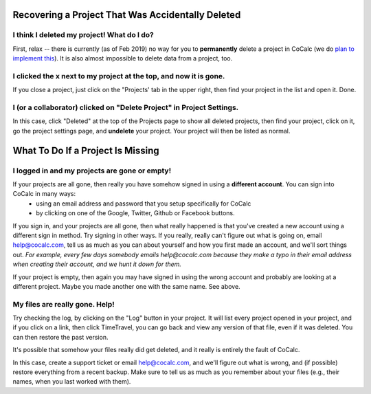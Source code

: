 .. index:: Projects; recover deleted
.. _missing-project:

==================================================
Recovering a Project That Was Accidentally Deleted
==================================================

###############################################
I think I deleted my project! What do I do?
###############################################

First, relax -- there is currently (as of Feb 2019) no way for you to **permanently** delete a project in CoCalc (we do `plan to implement this <https://github.com/sagemathinc/cocalc/issues/262>`_). It is also almost impossible to delete data from a project, too.

##################################################################
I clicked the x next to my project at the top, and now it is gone.
##################################################################

If you close a project, just click on the "Projects' tab in the upper right, then find your project in the list and open it.  Done.

###########################################################################
I (or a collaborator) clicked on "Delete Project" in Project Settings.
###########################################################################

In this case, click "Deleted" at the top of the Projects page to show all deleted projects, then find your project, click on it, go the project settings page, and **undelete** your project.  Your project will then be listed as normal.

.. index:: Projects; missing

==================================
What To Do If a Project Is Missing
==================================

##################################################################
I logged in and my projects are gone or empty!
##################################################################

If your projects are all gone, then really you have somehow signed in using a **different account**.   You can sign into CoCalc in many ways:
  - using an email address and password that you setup specifically for CoCalc
  - by clicking on one of the Google, Twitter, Github or Facebook buttons.

If you sign in, and your projects are all gone, then what really happened is that you've created a new account using a different sign in method.   Try signing in other ways.  If you really, really can't figure out what is going on, email help@cocalc.com, tell us as much as you can about yourself and how you first made an account, and we'll sort things out.  *For example, every few days somebody emails help@cocalc.com because they make a typo in their email address when creating their account, and we hunt it down for them.*

If your project is empty, then again you may have signed in using the wrong account and probably are looking at a different project. Maybe you made another one with the same name.  See above.


##################################################################
My files are really gone. Help!
##################################################################

Try checking the log, by clicking on the "Log" button in your project.  It will list every project opened in your project, and if you click on a link, then click TimeTravel, you can go back and view any version of that file, even if it was deleted.  You can then restore the past version.

It's possible that somehow your files really did get deleted, and it really is entirely the fault of CoCalc.

In this case, create a support ticket or email help@cocalc.com, and we'll figure out what is wrong, and (if possible) restore everything from a recent backup.  Make sure to tell us as much as you remember about your files (e.g., their names, when you last worked with them).
